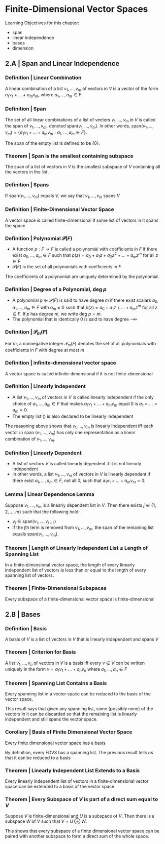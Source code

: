 * Finite-Dimensional Vector Spaces

Learning Objectives for this chapter: 
- span
- linear independence
- bases
- dimension 

** 2.A | Span and Linear Independence

*** Definition | Linear Combination 

A linear combination of a list $v_1, ..., v_m$ of vectors in $V$ is a vector of the form $a_1v_1 + ... + a_mv_m$, where $a_1, ..., a_m \in F$. 

*** Definition | Span

The set of all linear combinations of a list of vectors $v_1, ..., v_m$ in $V$ is called the span of $v_1, ..., v_m$, denoted span$(v_1, ..., v_m)$. In other words, span$(v_1, ..., v_m) = \{a_1v_1 + ... + a_mv_m : a_1, ..., a_m \in F\}$.

The span of the empty list is defined to be $\{0\}$.

*** Theorem | Span is the smallest containing subspace 

The span of a list of vectors in $V$ is the smallest subspace of $V$ containing all the vectors in the list. 

*** Definition | Spans 

If span$(v_1, ..., v_m)$ equals $V$, we say that $v_1, ..., v_m$ spans $V$

*** Definition | Finite-Dimensional Vector Space 

A vector space is called finite-dimensional if some list of vectors in it spans the space 

*** Definition | Polynomial $\mathcal{P}(F)$

- A function $p: F \to F$ is called a polynomial with coefficients in $F$ if there exist $a_0, ..., a_m \in F$ such that $p(z) = a_0 + a_1 z + a_2 z^2 + ... + a_m z^m$ for all $z \in F$
- $\mathcal{P}(F)$ is the set of all polynomials with coefficients in $F$ 

The coefficients of a polynomial are uniquely determined by the polynomial. 

*** Definition | Degree of a Polynomial, deg $p$

- A polynomial $p \in \mathcal{P}(F)$ is said to have degree $m$ if there exist scalars $a_0, a_1, ..., a_m \in F$ with $a_m \neq 0$ such that $p(z) = a_0 + a_1z + ... + a_mz^m$ for all $z \in F$. If $p$ has degree $m$, we write deg $p = m$.
- The polynomial that is identically 0 is said to have degree $- \infty$ 

*** Definition | $\mathcal{P}_m(F)$ 

For $m$, a nonnegative integer $\mathcal{P}_m(F)$ denotes the set of all polynomials with coefficients in $F$ with degree at most $m$

*** Definition | infinite-dimensional vector space 

A vector space is called infinite-dimensional if it is not finite-dimensional 

*** Definition | Linearly Independent 

- A list $v_1, ..., v_m$ of vectors in $V$ is called linearly independent if the only choice of $a_1, ..., a_m \in F$ that makes $a_1v_1 + ... + a_mv_m$ equal 0 is $a_1 = ... = a_m = 0$.
- The empty list () is also declared to be linearly independent

The reasoning above shows that $v_1, ..., v_m$ is linearly independent iff each vector in span $(v_1, ..., v_m)$ has only one representation as a linear combination of $v_1, ..., v_m$. 

*** Definition | Linearly Dependent 

- A list of vectors $V$ is called linearly dependent if it is not linearly independent
- In other words, a list $v_1, ..., v_m$ of vectors in $V$ is linearly dependent if there exist $a_1, ..., a_m \in F$, not all 0, such that $a_1v_1 + ... + a_mv_m = 0$. 

*** Lemma | Linear Dependence Lemma 

Suppose $v_1, ..., v_m$ is a linearly dependent list in $V$. Then there exists $j \in \{1, 2, ..., m\}$ such that the following hold: 
- $v_j \in \mathrm{span}(v_1, ..., v_{j - 1})$
- if the jth term is removed from $v_1, ..., v_m$, the span of the remaining list equals $\mathrm{span}(v_1, ..., v_m)$. 

*** Theorem | Length of Linearly Independent List $\leq$ Length of Spanning List

In a finite-dimensional vector space, the length of every linearly independent list of vectors is less than or equal to the length of every spanning list of vectors. 

*** Theorem | Finite-Dimensional Subspaces 

Every subspace of a finite-dimensional vector space is finite-dimensional


** 2.B | Bases 

*** Definition | Basis 

A basis of $V$ is a list of vectors in $V$ that is linearly independent and spans $V$

*** Theorem | Criterion for Basis 

A list $v_1, ..., v_n$ of vectors in $V$ is a basis iff every $v \in V$ can be written uniquely in the form $v = a_1v_1 + ... + a_nv_n$ where $a_1, ..., a_n \in F$

*** Theorem | Spanning List Contains a Basis 

Every spanning list in a vector space can be reduced to the basis of the vector space.

This result says that given any spanning list, some (possibly none) of the vectors in it can be discarded so that the remaining list is linearly independent and still spans the vector space. 

*** Corollary | Basis of Finite Dimensional Vector Space

Every finite dimensional vector space has a basis 

By definition, every FDVS has a spanning list. The previous result tells us that it can be reduced to a basis 

*** Theorem | Linearly Independent List Extends to a Basis 

Every linearly independent list of vectors in a finite-dimensional vector space can be extended to a basis of the vector space 

*** Theorem | Every Subspace of $V$ is part of a direct sum equal to $V$

Suppose $V$ is finite-dimensional and $U$ is a subspace of $V$. Then there is a subspace $W$ of $V$ such that $V = U \oplus W$. 

This shows that every subspace of a finite dimensional vector space can be paired with another subspace to form a direct sum of the whole space. 

